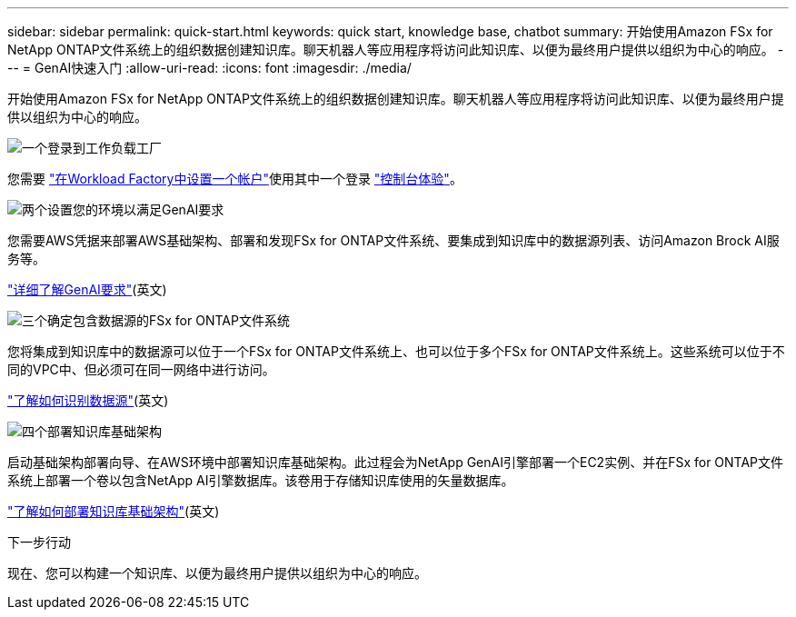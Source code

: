 ---
sidebar: sidebar 
permalink: quick-start.html 
keywords: quick start, knowledge base, chatbot 
summary: 开始使用Amazon FSx for NetApp ONTAP文件系统上的组织数据创建知识库。聊天机器人等应用程序将访问此知识库、以便为最终用户提供以组织为中心的响应。 
---
= GenAI快速入门
:allow-uri-read: 
:icons: font
:imagesdir: ./media/


[role="lead"]
开始使用Amazon FSx for NetApp ONTAP文件系统上的组织数据创建知识库。聊天机器人等应用程序将访问此知识库、以便为最终用户提供以组织为中心的响应。

.image:https://raw.githubusercontent.com/NetAppDocs/common/main/media/number-1.png["一个"]登录到工作负载工厂
[role="quick-margin-para"]
您需要 https://docs.netapp.com/us-en/workload-setup-admin/sign-up-saas.html["在Workload Factory中设置一个帐户"^]使用其中一个登录 https://docs.netapp.com/us-en/workload-setup-admin/console-experiences.html["控制台体验"^]。

.image:https://raw.githubusercontent.com/NetAppDocs/common/main/media/number-2.png["两个"]设置您的环境以满足GenAI要求
[role="quick-margin-para"]
您需要AWS凭据来部署AWS基础架构、部署和发现FSx for ONTAP文件系统、要集成到知识库中的数据源列表、访问Amazon Brock AI服务等。

[role="quick-margin-para"]
link:requirements.html["详细了解GenAI要求"^](英文)

.image:https://raw.githubusercontent.com/NetAppDocs/common/main/media/number-3.png["三个"]确定包含数据源的FSx for ONTAP文件系统
[role="quick-margin-para"]
您将集成到知识库中的数据源可以位于一个FSx for ONTAP文件系统上、也可以位于多个FSx for ONTAP文件系统上。这些系统可以位于不同的VPC中、但必须可在同一网络中进行访问。

[role="quick-margin-para"]
link:identify-data-sources.html["了解如何识别数据源"^](英文)

.image:https://raw.githubusercontent.com/NetAppDocs/common/main/media/number-4.png["四个"]部署知识库基础架构
[role="quick-margin-para"]
启动基础架构部署向导、在AWS环境中部署知识库基础架构。此过程会为NetApp GenAI引擎部署一个EC2实例、并在FSx for ONTAP文件系统上部署一个卷以包含NetApp AI引擎数据库。该卷用于存储知识库使用的矢量数据库。

[role="quick-margin-para"]
link:deploy-infrastructure.html["了解如何部署知识库基础架构"^](英文)

.下一步行动
现在、您可以构建一个知识库、以便为最终用户提供以组织为中心的响应。
